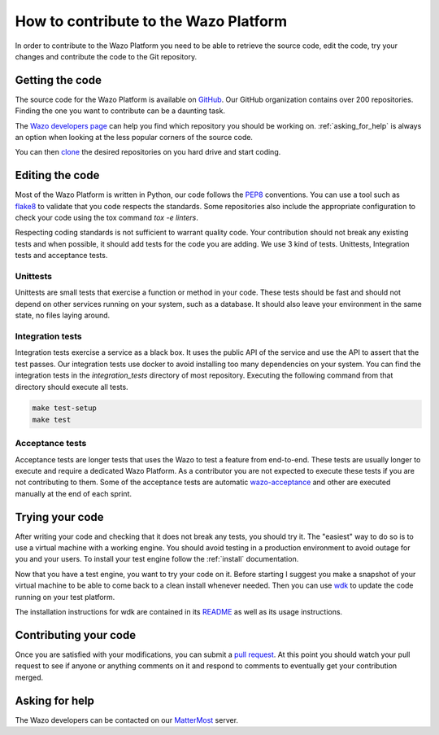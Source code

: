 **************************************
How to contribute to the Wazo Platform
**************************************

In order to contribute to the Wazo Platform you need to be able to retrieve the
source code, edit the code, try your changes and contribute the code to the Git
repository.


Getting the code
================

The source code for the Wazo Platform is available on `GitHub
<https://github.com/wazo-pbx>`_. Our GitHub organization contains over 200
repositories. Finding the one you want to contribute can be a daunting task.

The `Wazo developers page <http://developers.wazo.io/>`_ can help you find which
repository you should be working on. :ref:`asking_for_help` is always an option
when looking at the less popular corners of the source code.

You can then `clone <https://help.github.com/en/articles/cloning-a-repository>`_
the desired repositories on you hard drive and start coding.


Editing the code
================

Most of the Wazo Platform is written in Python, our code follows the `PEP8
<https://www.python.org/dev/peps/pep-0008/>`_ conventions. You can use a tool
such as `flake8 <http://flake8.pycqa.org/en/latest/>`_ to validate that you code
respects the standards. Some repositories also include the appropriate
configuration to check your code using the tox command `tox -e linters`.

Respecting coding standards is not sufficient to warrant quality code. Your
contribution should not break any existing tests and when possible, it should
add tests for the code you are adding. We use 3 kind of tests. Unittests,
Integration tests and acceptance tests.


Unittests
---------

Unittests are small tests that exercise a function or method in your code. These
tests should be fast and should not depend on other services running on your
system, such as a database. It should also leave your environment in the same
state, no files laying around.


Integration tests
-----------------

Integration tests exercise a service as a black box. It uses the public API of
the service and use the API to assert that the test passes. Our integration
tests use docker to avoid installing too many dependencies on your system. You
can find the integration tests in the `integration_tests` directory of most
repository. Executing the following command from that directory should execute
all tests.

.. code-block:: sh

    make test-setup
    make test


Acceptance tests
----------------

Acceptance tests are longer tests that uses the Wazo to test a feature from
end-to-end. These tests are usually longer to execute and require a dedicated
Wazo Platform. As a contributor you are not expected to execute these tests if
you are not contributing to them. Some of the acceptance tests are automatic
`wazo-acceptance <http://github.com/wazo-pbx/wazo-acceptance>`_ and other are
executed manually at the end of each sprint.


Trying your code
================

After writing your code and checking that it does not break any tests, you
should try it. The "easiest" way to do so is to use a virtual machine with a
working engine. You should avoid testing in a production environment to avoid
outage for you and your users. To install your test engine follow the
:ref:`install` documentation.

Now that you have a test engine, you want to try your code on it. Before
starting I suggest you make a snapshot of your virtual machine to be able to
come back to a clean install whenever needed. Then you can use `wdk
<http://github.com/wazo-pbx/wazo-sdk>`_ to update the code running on your test
platform.

The installation instructions for wdk are contained in its `README
<https://github.com/wazo-pbx/wazo-sdk/blob/master/README.md>`_ as well as its
usage instructions.


Contributing your code
======================

Once you are satisfied with your modifications, you can submit a `pull request
<https://help.github.com/en/articles/creating-a-pull-request-from-a-fork>`_. At
this point you should watch your pull request to see if anyone or anything
comments on it and respond to comments to eventually get your contribution
merged.


.. _asking_for_help:

Asking for help
===============

The Wazo developers can be contacted on our `MatterMost
<https://mm.wazo.community/wazo-platform/channels/town-square>`_ server.
